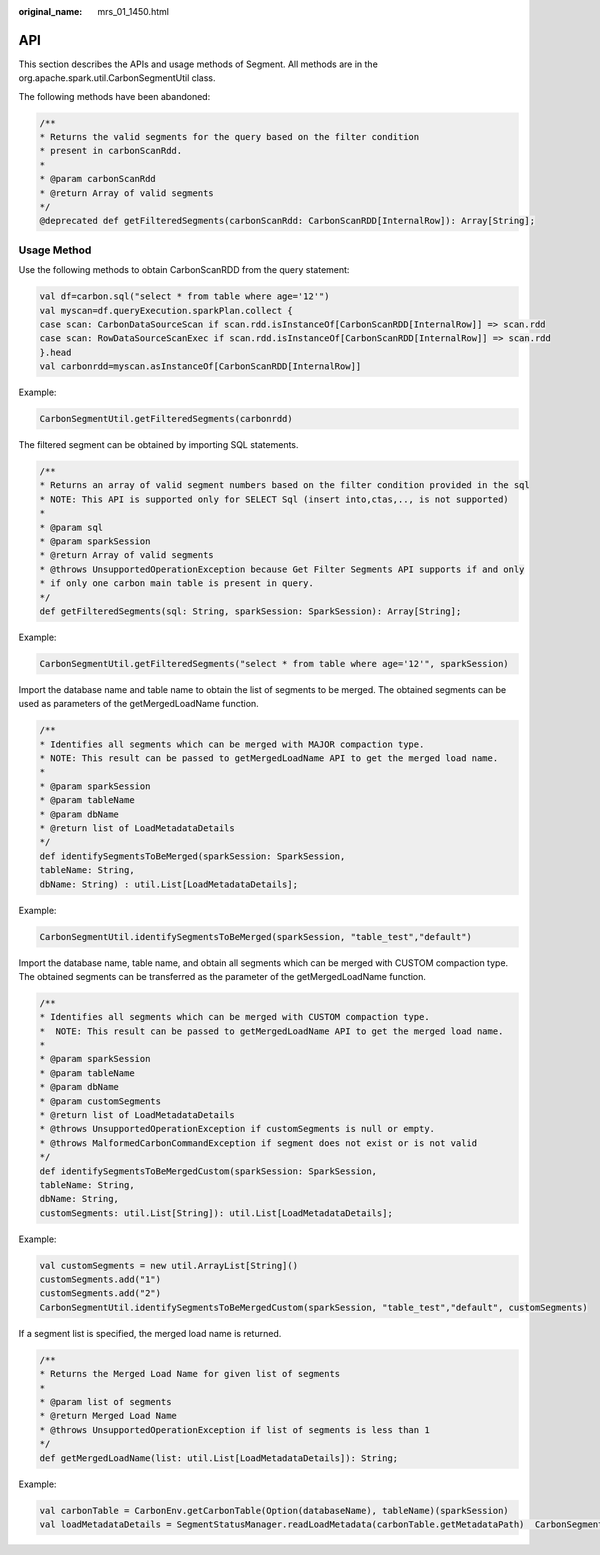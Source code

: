 :original_name: mrs_01_1450.html

.. _mrs_01_1450:

API
===

This section describes the APIs and usage methods of Segment. All methods are in the org.apache.spark.util.CarbonSegmentUtil class.

The following methods have been abandoned:

.. code-block::

   /**
   * Returns the valid segments for the query based on the filter condition
   * present in carbonScanRdd.
   *
   * @param carbonScanRdd
   * @return Array of valid segments
   */
   @deprecated def getFilteredSegments(carbonScanRdd: CarbonScanRDD[InternalRow]): Array[String];

Usage Method
------------

Use the following methods to obtain CarbonScanRDD from the query statement:

.. code-block::

   val df=carbon.sql("select * from table where age='12'")
   val myscan=df.queryExecution.sparkPlan.collect {
   case scan: CarbonDataSourceScan if scan.rdd.isInstanceOf[CarbonScanRDD[InternalRow]] => scan.rdd
   case scan: RowDataSourceScanExec if scan.rdd.isInstanceOf[CarbonScanRDD[InternalRow]] => scan.rdd
   }.head
   val carbonrdd=myscan.asInstanceOf[CarbonScanRDD[InternalRow]]

Example:

.. code-block::

   CarbonSegmentUtil.getFilteredSegments(carbonrdd)

The filtered segment can be obtained by importing SQL statements.

.. code-block::

   /**
   * Returns an array of valid segment numbers based on the filter condition provided in the sql
   * NOTE: This API is supported only for SELECT Sql (insert into,ctas,.., is not supported)
   *
   * @param sql
   * @param sparkSession
   * @return Array of valid segments
   * @throws UnsupportedOperationException because Get Filter Segments API supports if and only
   * if only one carbon main table is present in query.
   */
   def getFilteredSegments(sql: String, sparkSession: SparkSession): Array[String];

Example:

.. code-block::

   CarbonSegmentUtil.getFilteredSegments("select * from table where age='12'", sparkSession)

Import the database name and table name to obtain the list of segments to be merged. The obtained segments can be used as parameters of the getMergedLoadName function.

.. code-block::

   /**
   * Identifies all segments which can be merged with MAJOR compaction type.
   * NOTE: This result can be passed to getMergedLoadName API to get the merged load name.
   *
   * @param sparkSession
   * @param tableName
   * @param dbName
   * @return list of LoadMetadataDetails
   */
   def identifySegmentsToBeMerged(sparkSession: SparkSession,
   tableName: String,
   dbName: String) : util.List[LoadMetadataDetails];

Example:

.. code-block::

   CarbonSegmentUtil.identifySegmentsToBeMerged(sparkSession, "table_test","default")

Import the database name, table name, and obtain all segments which can be merged with CUSTOM compaction type. The obtained segments can be transferred as the parameter of the getMergedLoadName function.

.. code-block::

   /**
   * Identifies all segments which can be merged with CUSTOM compaction type.
   *  NOTE: This result can be passed to getMergedLoadName API to get the merged load name.
   *
   * @param sparkSession
   * @param tableName
   * @param dbName
   * @param customSegments
   * @return list of LoadMetadataDetails
   * @throws UnsupportedOperationException if customSegments is null or empty.
   * @throws MalformedCarbonCommandException if segment does not exist or is not valid
   */
   def identifySegmentsToBeMergedCustom(sparkSession: SparkSession,
   tableName: String,
   dbName: String,
   customSegments: util.List[String]): util.List[LoadMetadataDetails];

Example:

.. code-block::

   val customSegments = new util.ArrayList[String]()
   customSegments.add("1")
   customSegments.add("2")
   CarbonSegmentUtil.identifySegmentsToBeMergedCustom(sparkSession, "table_test","default", customSegments)

If a segment list is specified, the merged load name is returned.

.. code-block::

   /**
   * Returns the Merged Load Name for given list of segments
   *
   * @param list of segments
   * @return Merged Load Name
   * @throws UnsupportedOperationException if list of segments is less than 1
   */
   def getMergedLoadName(list: util.List[LoadMetadataDetails]): String;

Example:

.. code-block::

   val carbonTable = CarbonEnv.getCarbonTable(Option(databaseName), tableName)(sparkSession)
   val loadMetadataDetails = SegmentStatusManager.readLoadMetadata(carbonTable.getMetadataPath)  CarbonSegmentUtil.getMergedLoadName(loadMetadataDetails.toList.asJava)
